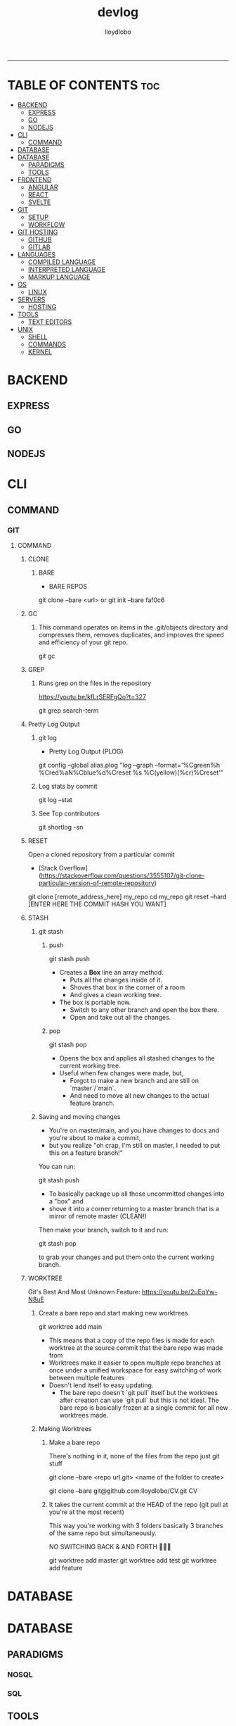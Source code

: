 #+TITLE: devlog
#+AUTHOR: lloydlobo
#+DESCRIPTION: Developer Log Notes
#+STARTUP: overview
#+OPTIONS: num:nil ^:{}
# #+PROPERTY: header-args :tangle yes :results none
-----

* TABLE OF CONTENTS :toc:
- [[#backend][BACKEND]]
  - [[#express][EXPRESS]]
  - [[#go][GO]]
  - [[#nodejs][NODEJS]]
- [[#cli][CLI]]
  - [[#command][COMMAND]]
- [[#database][DATABASE]]
- [[#database-1][DATABASE]]
  - [[#paradigms][PARADIGMS]]
  - [[#tools][TOOLS]]
- [[#frontend][FRONTEND]]
  - [[#angular][ANGULAR]]
  - [[#react][REACT]]
  - [[#svelte][SVELTE]]
- [[#git][GIT]]
  - [[#setup][SETUP]]
  - [[#workflow][WORKFLOW]]
- [[#git-hosting][GIT HOSTING]]
  - [[#github][GITHUB]]
  - [[#gitlab][GITLAB]]
- [[#languages][LANGUAGES]]
  - [[#compiled-language][COMPILED LANGUAGE]]
  - [[#interpreted-language][INTERPRETED LANGUAGE]]
  - [[#markup-language][MARKUP LANGUAGE]]
- [[#os][OS]]
  - [[#linux][LINUX]]
- [[#servers][SERVERS]]
  - [[#hosting][HOSTING]]
- [[#tools-1][TOOLS]]
  - [[#text-editors][TEXT EDITORS]]
- [[#unix][UNIX]]
  - [[#shell][SHELL]]
  - [[#commands][COMMANDS]]
  - [[#kernel][KERNEL]]

* BACKEND
** EXPRESS
** GO
** NODEJS
* CLI
** COMMAND
*** GIT
**** COMMAND
***** CLONE
****** BARE
- BARE REPOS
#+begin_example sh
git clone --bare <url> or git init --bare faf0c6
#+end_example

***** GC
****** This command operates on items in the .git/objects directory and compresses them, removes duplicates, and improves the speed and efficiency of your git repo.

#+begin_example sh
git gc
#+end_example
***** GREP
****** Runs grep on the files in the repository
https://youtu.be/kfLrSERFgQo?t=327

#+begin_example sh
git grep search-term
#+end_example
***** Pretty Log Output
****** git log
 - Pretty Log Output (PLOG)
#+begin_example shell
git config --global  alias.plog "log --graph --format='%Cgreen%h %Cred%aN%Cblue%d%Creset %s %C(yellow)(%cr)%Creset'"
#+end_example
****** Log stats by commit
#+begin_example shell
git log --stat
#+end_example
****** See Top contributors
#+begin_example shell
git shortlog -sn
#+end_example

***** RESET
Open a cloned repository from a particular commit
- [Stack Overflow](https://stackoverflow.com/questions/3555107/git-clone-particular-version-of-remote-repository)
#+begin_example shell
git clone [remote_address_here] my_repo
cd my_repo
git reset --hard [ENTER HERE THE COMMIT HASH YOU WANT]
#+end_example
***** STASH
****** git stash
******* push
#+begin_example sh
git stash push
#+end_example
- Creates a *Box* line an array method.
  - Puts all the changes inside of it.
  - Shoves that box in the corner of a room
  - And gives a clean working tree.
- The box is portable now.
  - Switch to any other branch and open the box there.
  - Open and take out all the changes.
******* pop
#+begin_example sh
git stash pop
#+end_example
- Opens the box and applies all stashed changes to the current working tree.
- Useful when few changes were made, but,
  - Forgot to make a new branch and are still on `master`/`main`.
  - And need to move all new changes to the actual feature branch.
****** Saving and moving changes
- You're on master/main, and you have changes to docs and you're about to make a commit,
- but you realize "oh crap, I'm still on master, I needed to put this on a feature branch!"

You can run:

#+begin_example sh
git stash push
#+end_example

- To basically package up all those uncommitted changes into a "box" and
- shove it into a corner returning to a master branch that is a mirror of remote master (CLEAN!)

Then make your branch, switch to it and run:

#+begin_example sh
git stash pop
#+end_example

to grab your changes and put them onto the current working branch.

***** WORKTREE
 Git's Best And Most Unknown Feature: https://youtu.be/2uEqYw-N8uE
****** Create a bare repo and start making new worktrees
#+begin_example sh
git worktree add main
#+end_example
- This means that a copy of the repo files is made for each worktree at the source commit that the bare repo was made from
- Worktrees make it easier to open multiple repo branches at once under a unified workspace for easy switching of work between multiple features
- Doesn't lend itself to easy updating.
  - The bare repo doesn't `git pull` itself but the worktrees after creation can use `git pull` but this is not ideal. The bare repo is basically frozen at a single commit for all new worktrees made.

****** Making Worktrees
******* Make a bare repo
There's nothing in it, none of the files from the repo just git stuff
#+begin_example sh
git clone --bare <repo url.git> <name of the folder to create>
# ex:
git clone --bare git@github.com:lloydlobo/CV.git CV
#+end_example
******* It takes the current commit at the HEAD of the repo (git pull at you're at the most recent)
This way you're working with 3 folders basically 3 branches of the same repo but simultaneously.

NO SWITCHING BACK & AND FORTH 🤯️🤯️🤯️
#+begin_example sh
git worktree add master
git worktree add test
git worktree add feature
#+end_example

* DATABASE
* DATABASE
** PARADIGMS
*** NOSQL
*** SQL
** TOOLS
*** FIREBASE
*** SUPABASE
* FRONTEND
** ANGULAR
** REACT
** SVELTE
* GIT
** SETUP
** WORKFLOW
*** TRADITIONAL
*** WORKTREE
* GIT HOSTING
** GITHUB
** GITLAB
* LANGUAGES
** COMPILED LANGUAGE
*** GO
**** Formating
**** Linting
***** golangci-lint run ./...
*** RUST
*** BASH
** INTERPRETED LANGUAGE
*** JAVASCRIPT
*** LUA
*** TYPESCRIPT
** MARKUP LANGUAGE
*** CSS
*** HTML
*** MARKDOWN
*** ORG
* OS
** LINUX
* SERVERS
** HOSTING
*** SERVICE
**** HEROKU
**** NETLIFY
**** VERCEL
* TOOLS
** TEXT EDITORS
*** EMACS
*** VIM / NEOVIM
*** VS CODE
* UNIX
** SHELL
*** BASH
*** FISH
*** ZSH
** COMMANDS
*** tldr
*** rg (ripgrep)
*** hyperfine
*** z (zoxide)
** KERNEL

